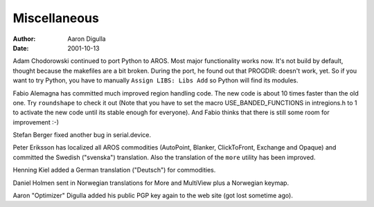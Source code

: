 =============
Miscellaneous
=============

:Author: Aaron Digulla
:Date:   2001-10-13

Adam Chodorowski continued to port Python to AROS. Most major
functionality works now. It's not build by default, thought because
the makefiles are a bit broken. During the port, he found out that
PROGDIR: doesn't work, yet. So if you want to try Python, you have
to manually ``Assign LIBS: Libs Add`` so Python will find
its modules.

Fabio Alemagna has committed much improved region handling code. The new
code is about 10 times faster than the old one. Try ``roundshape``
to check it out (Note that you have to set the macro
USE_BANDED_FUNCTIONS in intregions.h to
1 to activate the new code until its stable enough
for everyone). And Fabio thinks that there is still some room for
improvement :-)

Stefan Berger fixed another bug in serial.device.

Peter Eriksson has localized all AROS commodities (AutoPoint, Blanker,
ClickToFront, Exchange and Opaque) and committed the Swedish ("svenska") 
translation. Also the translation of the ``more`` utility
has been improved.

Henning Kiel added a German translation ("Deutsch") for commodities.

Daniel Holmen sent in Norwegian translations for More and MultiView
plus a Norwegian keymap.

Aaron "Optimizer" Digulla added his public PGP key again to the web
site (got lost sometime ago).
